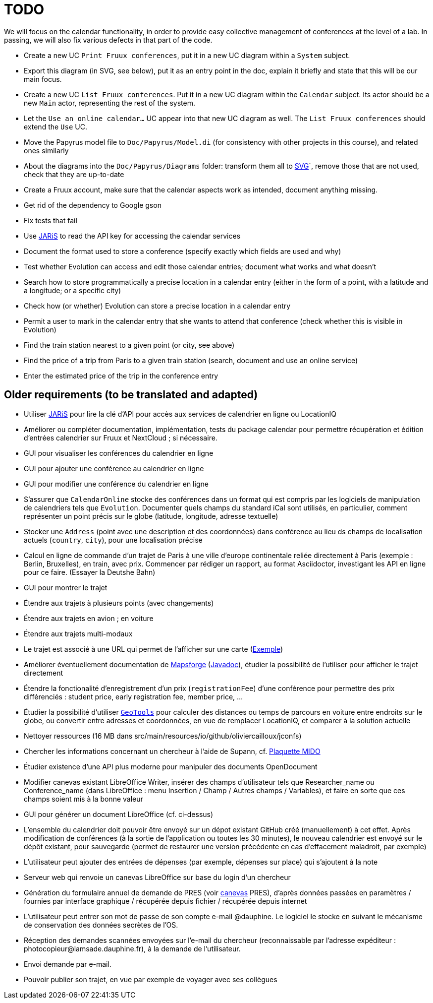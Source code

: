 = TODO

We will focus on the calendar functionality, in order to provide easy collective management of conferences at the level of a lab. In passing, we will also fix various defects in that part of the code.

* Create a new UC `Print Fruux conferences`, put it in a new UC diagram within a `System` subject.
* Export this diagram (in SVG, see below), put it as an entry point in the doc, explain it briefly and state that this will be our main focus.
* Create a new UC `List Fruux conferences`. Put it in a new UC diagram within the `Calendar` subject. Its actor should be a new `Main` actor, representing the rest of the system.
* Let the `Use an online calendar…` UC appear into that new UC diagram as well. The `List Fruux conferences` should extend the `Use` UC.
* Move the Papyrus model file to `Doc/Papyrus/Model.di` (for consistency with other projects in this course), and related ones similarly
* About the diagrams into the `Doc/Papyrus/Diagrams` folder: transform them all to https://github.com/oliviercailloux/UML/blob/main/Papyrus/Various.adoc#graphics-format[SVG]`, remove those that are not used, check that they are up-to-date
* Create a Fruux account, make sure that the calendar aspects work as intended, document anything missing.
* Get rid of the dependency to Google gson
* Fix tests that fail
* Use https://github.com/oliviercailloux/JARiS[JARiS] to read the API key for accessing the calendar services
* Document the format used to store a conference (specify exactly which fields are used and why)
* Test whether Evolution can access and edit those calendar entries; document what works and what doesn’t
* Search how to store programmatically a precise location in a calendar entry (either in the form of a point, with a latitude and a longitude; or a specific city)
* Check how (or whether) Evolution can store a precise location in a calendar entry
* Permit a user to mark in the calendar entry that she wants to attend that conference (check whether this is visible in Evolution)
* Find the train station nearest to a given point (or city, see above)
* Find the price of a trip from Paris to a given train station (search, document and use an online service)
* Enter the estimated price of the trip in the conference entry

== Older requirements (to be translated and adapted)
* Utiliser https://github.com/oliviercailloux/JARiS[JARiS] pour lire la clé d’API pour accès aux services de calendrier en ligne ou LocationIQ
* Améliorer ou compléter documentation, implémentation, tests du package calendar pour permettre récupération et édition d’entrées calendrier sur Fruux et NextCloud ; si nécessaire.
* GUI pour visualiser les conférences du calendrier en ligne
* GUI pour ajouter une conférence au calendrier en ligne
* GUI pour modifier une conférence du calendrier en ligne
* S’assurer que `CalendarOnline` stocke des conférences dans un format qui est compris par les logiciels de manipulation de calendriers tels que `Evolution`. Documenter quels champs du standard iCal sont utilisés, en particulier, comment représenter un point précis sur le globe (latitude, longitude, adresse textuelle)
* Stocker une `Address` (point avec une description et des coordonnées) dans conférence au lieu ds champs de localisation actuels (`country`, `city`), pour une localisation précise
* Calcul en ligne de commande d’un trajet de Paris à une ville d’europe continentale reliée directement à Paris (exemple : Berlin, Bruxelles), en train, avec prix. Commencer par rédiger un rapport, au format Asciidoctor, investigant les API en ligne pour ce faire. (Essayer la Deutshe Bahn)
* GUI pour montrer le trajet
* Étendre aux trajets à plusieurs points (avec changements)
* Étendre aux trajets en avion ; en voiture
* Étendre aux trajets multi-modaux
* Le trajet est associé à une URL qui permet de l’afficher sur une carte (https://www.openstreetmap.org/directions?engine=osrm_car&route=48.857%2C2.352%3B52.517%2C13.389#map=7/50.716/7.866[Exemple])
* Améliorer éventuellement documentation de https://github.com/mapsforge/mapsforge[Mapsforge] (https://www.javadoc.io/doc/org.mapsforge/mapsforge-map-reader/0.8.0/index.html[Javadoc]), étudier la possibilité de l’utiliser pour afficher le trajet directement
* Étendre la fonctionalité d’enregistrement d’un prix (`registrationFee`) d’une conférence pour permettre des prix différenciés : student price, early registration fee, member price, …
* Étudier la possibilité d’utiliser https://geotools.org/[`GeoTools`] pour calculer des distances ou temps de parcours en voiture entre endroits sur le globe, ou convertir entre adresses et coordonnées, en vue de remplacer LocationIQ, et comparer à la solution actuelle
* Nettoyer ressources (16 MB dans src/main/resources/io/github/oliviercailloux/jconfs)
* Chercher les informations concernant un chercheur à l’aide de Supann, cf. https://github.com/Dauphine-MIDO/plaquette-MIDO[Plaquette MIDO]
* Étudier existence d’une API plus moderne pour manipuler des documents OpenDocument
* Modifier canevas existant LibreOffice Writer, insérer des champs d’utilisateur tels que Researcher_name ou Conference_name (dans LibreOffice : menu Insertion / Champ / Autres champs / Variables), et faire en sorte que ces champs soient mis à la bonne valeur
* GUI pour générer un document LibreOffice (cf. ci-dessus)
* L’ensemble du calendrier doit pouvoir être envoyé sur un dépot existant GitHub créé (manuellement) à cet effet. Après modification de conférences (à la sortie de l’application ou toutes les 30 minutes), le nouveau calendrier est envoyé sur le dépôt existant, pour sauvegarde (permet de restaurer une version précédente en cas d’effacement maladroit, par exemple)
* L’utilisateur peut ajouter des entrées de dépenses (par exemple, dépenses sur place) qui s’ajoutent à la note
* Serveur web qui renvoie un canevas LibreOffice sur base du login d’un chercheur
* Génération du formulaire annuel de demande de PRES (voir https://github.com/oliviercailloux/projets/blob/master/LAMSADE/PRES.pdf[canevas] PRES), d’après données passées en paramètres / fournies par interface graphique / récupérée depuis fichier / récupérée depuis internet
* L’utilisateur peut entrer son mot de passe de son compte e-mail @dauphine. Le logiciel le stocke en suivant le mécanisme de conservation des données secrètes de l’OS.
* Réception des demandes scannées envoyées sur l’e-mail du chercheur (reconnaissable par l’adresse expéditeur : \photocopieur@lamsade.dauphine.fr), à la demande de l’utilisateur.
* Envoi demande par e-mail.
* Pouvoir publier son trajet, en vue par exemple de voyager avec ses collègues

